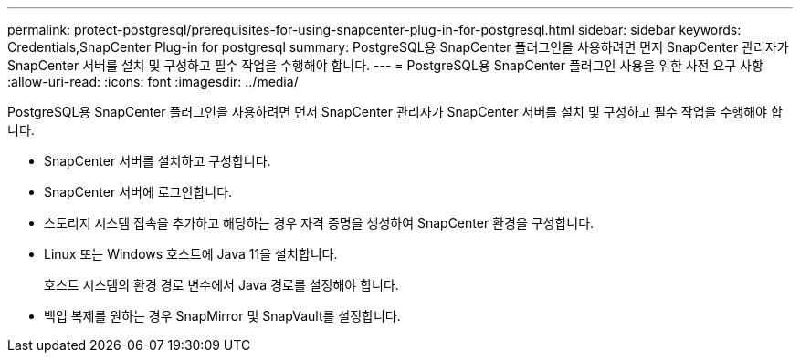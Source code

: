 ---
permalink: protect-postgresql/prerequisites-for-using-snapcenter-plug-in-for-postgresql.html 
sidebar: sidebar 
keywords: Credentials,SnapCenter Plug-in for postgresql 
summary: PostgreSQL용 SnapCenter 플러그인을 사용하려면 먼저 SnapCenter 관리자가 SnapCenter 서버를 설치 및 구성하고 필수 작업을 수행해야 합니다. 
---
= PostgreSQL용 SnapCenter 플러그인 사용을 위한 사전 요구 사항
:allow-uri-read: 
:icons: font
:imagesdir: ../media/


[role="lead"]
PostgreSQL용 SnapCenter 플러그인을 사용하려면 먼저 SnapCenter 관리자가 SnapCenter 서버를 설치 및 구성하고 필수 작업을 수행해야 합니다.

* SnapCenter 서버를 설치하고 구성합니다.
* SnapCenter 서버에 로그인합니다.
* 스토리지 시스템 접속을 추가하고 해당하는 경우 자격 증명을 생성하여 SnapCenter 환경을 구성합니다.
* Linux 또는 Windows 호스트에 Java 11을 설치합니다.
+
호스트 시스템의 환경 경로 변수에서 Java 경로를 설정해야 합니다.

* 백업 복제를 원하는 경우 SnapMirror 및 SnapVault를 설정합니다.

